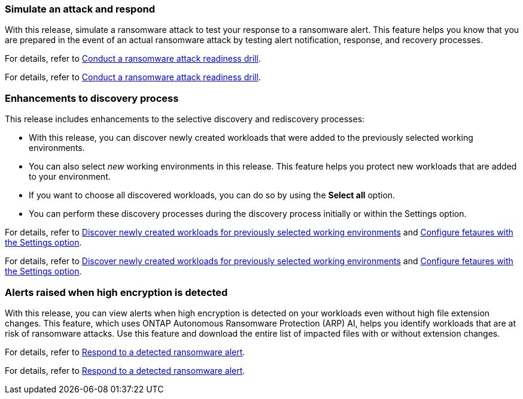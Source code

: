 === Simulate an attack and respond

With this release, simulate a ransomware attack to test your response to a ransomware alert. This feature helps you know that you are prepared in the event of an actual ransomware attack by testing alert notification, response, and recovery processes. 

For details, refer to link:rp-start-simulate.html[Conduct a ransomware attack readiness drill]. 

For details, refer to https://docs.netapp.com/us-en/bluexp-ransomware-protection/rp-start-simulate.html[Conduct a ransomware attack readiness drill]. 

=== Enhancements to discovery process

This release includes enhancements to the selective discovery and rediscovery processes: 

* With this release, you can discover newly created workloads that were added to the previously selected working environments. 

* You can also select _new_ working environments in this release. This feature helps you protect new workloads that are added to your environment.

* If you want to choose all discovered workloads, you can do so by using the *Select all* option. 

* You can perform these discovery processes during the discovery process initially or within the Settings option. 

For details, refer to link:rp-start-discover.html[Discover newly created workloads for previously selected working environments] and link:rp-use-settings.html[Configure fetaures with the Settings option].

For details, refer to https://docs.netapp.com/us-en/bluexp-ransomware-protection/rp-start-discover.html[Discover newly created workloads for previously selected working environments] and https://docs.netapp.com/us-en/bluexp-ransomware-protection/rp-use-settings.html[Configure fetaures with the Settings option].

=== Alerts raised when high encryption is detected

With this release, you can view alerts when high encryption is detected on your workloads even without high file extension changes. This feature, which uses ONTAP Autonomous Ransomware Protection (ARP) AI, helps you identify workloads that are at risk of ransomware attacks. Use this feature and download the entire list of impacted files with or without extension changes. 

For details, refer to link:rp-use-alert.html[Respond to a detected ransomware alert].

For details, refer to https://docs.netapp.com/us-en/bluexp-ransomware-protection/rp-use-alert.html[Respond to a detected ransomware alert].

//=== New role-based access control roles and permissions 

//With this release, you can assign new roles and permissions to users based on their responsibilities. This feature helps you manage user access to BlueXP ransomware protection.

//For details, refer to link:rp-reference-roles.html[Assign roles and permissions to users].

//For details, refer to https://docs.netapp.com/us-en/bluexp-ransomware-protection/rp-reference-roles.html[Assign roles and permissions to users].



